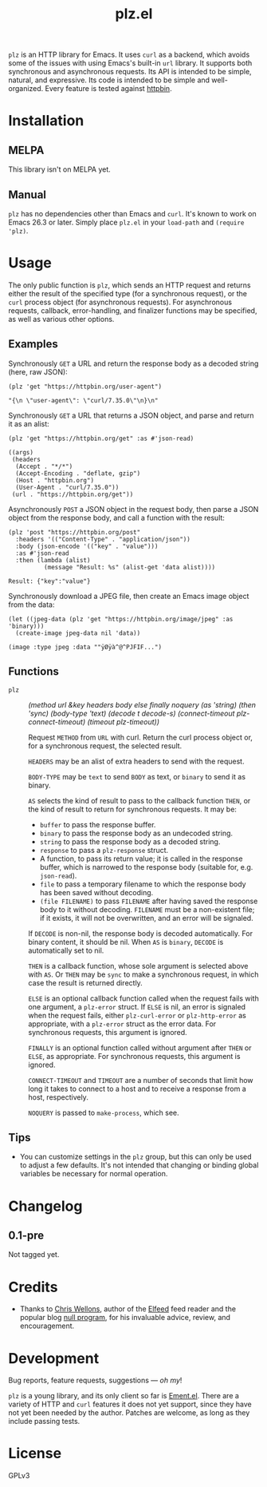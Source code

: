 #+TITLE: plz.el

#+PROPERTY: LOGGING nil

# Note: This readme works with the org-make-toc <https://github.com/alphapapa/org-make-toc> package, which automatically updates the table of contents.

# [[https://melpa.org/#/package-name][file:https://melpa.org/packages/plz-badge.svg]] [[https://stable.melpa.org/#/package-name][file:https://stable.melpa.org/packages/plz-badge.svg]]

~plz~ is an HTTP library for Emacs.  It uses ~curl~ as a backend, which avoids some of the issues with using Emacs's built-in ~url~ library.  It supports both synchronous and asynchronous requests.  Its API is intended to be simple, natural, and expressive.  Its code is intended to be simple and well-organized.  Every feature is tested against [[https://httpbin.org/][httpbin]].

* Contents                                                         :noexport:
:PROPERTIES:
:TOC:      :include siblings
:END:
:CONTENTS:
- [[#installation][Installation]]
- [[#usage][Usage]]
  - [[#examples][Examples]]
  - [[#functions][Functions]]
- [[#changelog][Changelog]]
- [[#credits][Credits]]
- [[#development][Development]]
:END:

* Installation
:PROPERTIES:
:TOC:      :depth 0
:END:

** MELPA

# If you installed from MELPA, you're done.

This library isn't on MELPA yet.

** Manual

 ~plz~ has no dependencies other than Emacs and ~curl~.  It's known to work on Emacs 26.3 or later.  Simply place =plz.el= in your ~load-path~ and ~(require 'plz)~.

* Usage
:PROPERTIES:
:TOC:      :depth 1
:END:

The only public function is ~plz~, which sends an HTTP request and returns either the result of the specified type (for a synchronous request), or the ~curl~ process object (for asynchronous requests).  For asynchronous requests, callback, error-handling, and finalizer functions may be specified, as well as various other options.

** Examples

Synchronously =GET= a URL and return the response body as a decoded string (here, raw JSON):

#+BEGIN_SRC elisp :exports both :results value code
  (plz 'get "https://httpbin.org/user-agent")
#+END_SRC

#+RESULTS:
#+BEGIN_SRC elisp
  "{\n \"user-agent\": \"curl/7.35.0\"\n}\n"
#+END_SRC

Synchronously =GET= a URL that returns a JSON object, and parse and return it as an alist:

#+BEGIN_SRC elisp :exports both :results value code
  (plz 'get "https://httpbin.org/get" :as #'json-read)
#+END_SRC

#+RESULTS:
#+BEGIN_SRC elisp
  ((args)
   (headers
    (Accept . "*/*")
    (Accept-Encoding . "deflate, gzip")
    (Host . "httpbin.org")
    (User-Agent . "curl/7.35.0"))
   (url . "https://httpbin.org/get"))
#+END_SRC

Asynchronously =POST= a JSON object in the request body, then parse a JSON object from the response body, and call a function with the result:

#+BEGIN_SRC elisp :exports both
  (plz 'post "https://httpbin.org/post"
    :headers '(("Content-Type" . "application/json"))
    :body (json-encode '(("key" . "value")))
    :as #'json-read
    :then (lambda (alist)
            (message "Result: %s" (alist-get 'data alist))))
#+END_SRC

#+RESULTS:
: Result: {"key":"value"}

Synchronously download a JPEG file, then create an Emacs image object from the data:

#+BEGIN_SRC elisp :exports both
  (let ((jpeg-data (plz 'get "https://httpbin.org/image/jpeg" :as 'binary)))
    (create-image jpeg-data nil 'data))
#+END_SRC

#+RESULTS:
: (image :type jpeg :data ""ÿØÿà^@^PJFIF...")

** Functions

+ ~plz~ :: /(method url &key headers body else finally noquery (as 'string) (then 'sync) (body-type 'text) (decode t decode-s) (connect-timeout plz-connect-timeout) (timeout plz-timeout))/

  Request ~METHOD~ from ~URL~ with curl.  Return the curl process object or, for a synchronous request, the selected result.

  ~HEADERS~ may be an alist of extra headers to send with the request.

  ~BODY-TYPE~ may be ~text~ to send ~BODY~ as text, or ~binary~ to send it as binary.

  ~AS~ selects the kind of result to pass to the callback function ~THEN~, or the kind of result to return for synchronous requests.  It may be:

    - ~buffer~ to pass the response buffer.
    - ~binary~ to pass the response body as an undecoded string.
    - ~string~ to pass the response body as a decoded string.
    - ~response~ to pass a ~plz-response~ struct.
    - A function, to pass its return value; it is called in the response buffer, which is narrowed to the response body (suitable for, e.g. ~json-read~).
    - ~file~ to pass a temporary filename to which the response body has been saved without decoding.
    - ~(file FILENAME)~ to pass ~FILENAME~ after having saved the response body to it without decoding.  ~FILENAME~ must be a non-existent file; if it exists, it will not be overwritten, and an error will be signaled.

  If ~DECODE~ is non-nil, the response body is decoded automatically.  For binary content, it should be nil.  When ~AS~ is ~binary~, ~DECODE~ is automatically set to nil.

  ~THEN~ is a callback function, whose sole argument is selected above with ~AS~.  Or ~THEN~ may be ~sync~ to make a synchronous request, in which case the result is returned directly.

  ~ELSE~ is an optional callback function called when the request fails with one argument, a ~plz-error~ struct.  If ~ELSE~ is nil, an error is signaled when the request fails, either ~plz-curl-error~ or ~plz-http-error~ as appropriate, with a ~plz-error~ struct as the error data.  For synchronous requests, this argument is ignored.

  ~FINALLY~ is an optional function called without argument after ~THEN~ or ~ELSE~, as appropriate.  For synchronous requests, this argument is ignored.

  ~CONNECT-TIMEOUT~ and ~TIMEOUT~ are a number of seconds that limit how long it takes to connect to a host and to receive a response from a host, respectively.

  ~NOQUERY~ is passed to ~make-process~, which see.

** Tips
:PROPERTIES:
:TOC:      :ignore (this)
:END:

+ You can customize settings in the =plz= group, but this can only be used to adjust a few defaults.  It's not intended that changing or binding global variables be necessary for normal operation.

* Changelog
:PROPERTIES:
:TOC:      :depth 0
:END:

** 0.1-pre

Not tagged yet.

* Credits

+  Thanks to [[https://github.com/skeeto][Chris Wellons]], author of the [[https://github.com/skeeto/elfeed][Elfeed]] feed reader and the popular blog [[https://nullprogram.com/][null program]], for his invaluable advice, review, and encouragement.

* Development

Bug reports, feature requests, suggestions — /oh my/!

~plz~ is a young library, and its only client so far is [[https://github.com/alphapapa/ement.el][Ement.el]].  There are a variety of HTTP and ~curl~ features it does not yet support, since they have not yet been needed by the author.  Patches are welcome, as long as they include passing tests.

* License
:PROPERTIES:
:TOC:      :ignore (this)
:END:

GPLv3

# Local Variables:
# eval: (require 'org-make-toc)
# before-save-hook: org-make-toc
# org-export-with-properties: ()
# org-export-with-title: t
# End:

